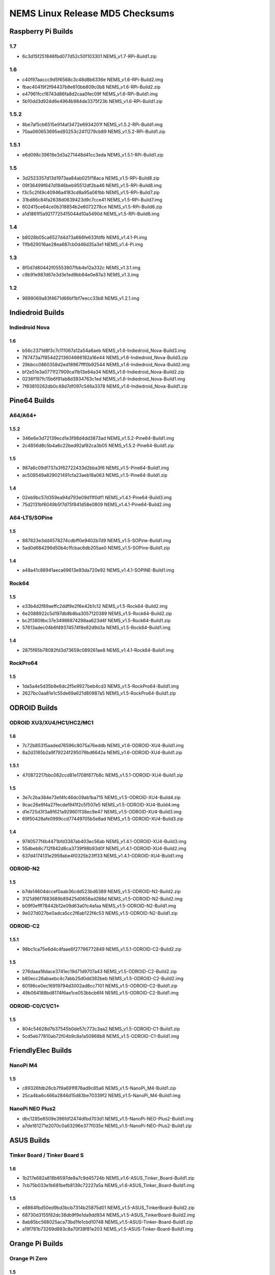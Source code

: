 NEMS Linux Release MD5 Checksums
================================

Raspberry Pi Builds
-------------------

1.7
~~~

- 6c3d15f251846fbd077d52c50f103301  NEMS_v1.7-RPi-Build1.zip

1.6
~~~

- c40f97aaccc9d5f6568c3c48d8b6336e  NEMS_v1.6-RPi-Build2.img
- fbac40419f2f94437b8e610bb809c0b8  NEMS_v1.6-RPi-Build2.zip
- e47961fccf8743d86fa8d2caa0fec09f  NEMS_v1.6-RPi-Build1.img
- 5b10dd3d924d6e4964b984de3375f23b  NEMS_v1.6-RPi-Build1.zip

1.5.2
~~~~~

-  8be7af5cb6515e914af3472e6934201f NEMS_v1.5.2-RPi-Build1.img
-  70aa060653695ed93253c2411279cb89 NEMS_v1.5.2-RPi-Build1.zip

1.5.1
~~~~~

-  e6d098c39618e3d3a271448d41cc3eda NEMS_v1.5.1-RPi-Build1.zip

1.5
~~~

-  3d2523357d13d1973aa84ab025f18aca NEMS_v1.5-RPi-Build8.zip
-  09f36499f847d1846beb95512df2ba46 NEMS_v1.5-RPi-Build8.img
-  f3c5c2f49c40946a4183cd8a95a061bb NEMS_v1.5-RPi-Build7.zip
-  31bd86c84fa2638d0639423d9c7cce41 NEMS_v1.5-RPi-Build7.img
-  602415ce64ce0b318854b2e6072278ce NEMS_v1.5-RPi-Build6.zip
-  a1d1861f5a9217725415044d10a5490d NEMS_v1.5-RPi-Build6.img

1.4
~~~

-  b8028b05ca6527d4d73a666fe633fdfb NEMS_v1.4.1-Pi.img
-  11fb629016ae28ea687cb0d46d35a3e1 NEMS_v1.4-Pi.img

1.3
~~~

-  8f0d7d80442f05553807fbb4e12a332c NEMS_v1.3.1.img
-  c9b91e987d67e3d3e1ed9bb84e0e87a3 NEMS_v1.3.img

1.2
~~~

-  9899069a83f4671d66bf1bf7eecc33b8 NEMS_v1.2.1.img

Indiedroid Builds
-----------------

Indiedroid Nova
~~~~~~~~~~~~~~~

1.6
^^^

- b56c2371d8f3c7c111067a12a54a6aeb  NEMS_v1.6-Indiedroid_Nova-Build3.img
- 787473a7f854d2213604666182a16e44  NEMS_v1.6-Indiedroid_Nova-Build3.zip
- 29bbcc0860358d2ed18967fff0b92544  NEMS_v1.6-Indiedroid_Nova-Build2.img
- bf2e51e3a0771f27909ca11b13e64a34  NEMS_v1.6-Indiedroid_Nova-Build2.zip
- 0236f197fc15b6f91ab8d3934763c1ed  NEMS_v1.6-Indiedroid_Nova-Build1.img
- 7f83810262db0c48d7df097c546a3378  NEMS_v1.6-Indiedroid_Nova-Build1.zip

Pine64 Builds
-------------

A64/A64+
~~~~~~~~

1.5.2
^^^^^

-  346e6e3d72139ecd1e3f98d4dd3873ad NEMS_v1.5.2-Pine64-Build1.img
-  2c4856d8c5b4a6c22bed92af82ca3b05 NEMS_v1.5.2-Pine64-Build1.zip

1.5
^^^

-  987a6c09df737a3f62722433d2bba3f6 NEMS_v1.5-Pine64-Build1.img
-  ac508549a829021491cfa23aeb18a063 NEMS_v1.5-Pine64-Build1.zip

1.4
^^^

-  02eb9bc57d359ea94d793e09d11f0df1 NEMS_v1.4.1-Pine64-Build3.img
-  75d2131bf6049b5f7d75f841d58e0809 NEMS_v1.4.1-Pine64-Build2.img

A64-LTS/SOPine
~~~~~~~~~~~~~~

1.5
^^^

-  887823e3dd4578274cdbff0e9402b7d9 NEMS_v1.5-SOPine-Build1.img
-  5ad0d684296d50b4c1fcbac6db205ae0 NEMS_v1.5-SOPine-Build1.zip

1.4
^^^

-  a48a41c88941aeca69613e93da720e92 NEMS_v1.4.1-SOPINE-Build1.img

Rock64
~~~~~~

1.5
^^^

-  e33b4d2f89aeffc2ddf9e2f6e42b1c12 NEMS_v1.5-Rock64-Build2.img
-  6e2088922c5d197db8b8ba3057120389 NEMS_v1.5-Rock64-Build2.zip
-  bc2f3809bc37e34986874298aa623d4f NEMS_v1.5-Rock64-Build1.zip
-  57613adec04b6f49374574f8e82d9d3a NEMS_v1.5-Rock64-Build1.img

1.4
^^^

-  2875f65b78082fd3d73659c089261ae8 NEMS_v1.4.1-Rock64-Build1.img

RockPro64
~~~~~~~~~

1.5
^^^

-  1da5a4e5d35b8e6dc2f5e9927beb4cd3 NEMS_v1.5-RockPro64-Build1.img
-  2627bc0aa81e1c55de69a621d80987a5 NEMS_v1.5-RockPro64-Build1.zip

ODROID Builds
-------------

ODROID XU3/XU4/HC1/HC2/MC1
~~~~~~~~~~~~~~~~~~~~~~~~~~

1.6
^^^

- 7c72b85315aaded76596c8075a76eddb  NEMS_v1.6-ODROID-XU4-Build1.img
- 8a2d3165b2a9f79224f295076bd6642a  NEMS_v1.6-ODROID-XU4-Build1.zip

1.5.1
^^^^^

-  470872217bbc082ccd81e1708f877b8c NEMS_v1.5.1-ODROID-XU4-Build1.zip

1.5
^^^

-  3e7c2ba384e73ef4fc46dc09ab1ba715 NEMS_v1.5-ODROID-XU4-Build4.zip
-  9cac26e9f4a27fecdef941f2c5f507e5 NEMS_v1.5-ODROID-XU4-Build4.img
-  d1e725d3f3a8f621a929601138ec9e47 NEMS_v1.5-ODROID-XU4-Build3.img
-  69f50428afe0999ccd77449705b5e8ad NEMS_v1.5-ODROID-XU4-Build3.zip

1.4
^^^

-  9740577f4b4471bfd3387ab403ec56ab NEMS_v1.4.1-ODROID-XU4-Build3.img
-  55dbeb8c712f842d8ca3739f98b93d0f NEMS_v1.4.1-ODROID-XU4-Build2.img
-  637d4174131e2959abe4f0325b23ff33 NEMS_v1.4.1-ODROID-XU4-Build1.img

ODROID-N2
~~~~~~~~~

1.5
^^^

-  b7de14604dccef0aab36cdd523bd6389 NEMS_v1.5-ODROID-N2-Build2.zip
-  3121d96f7683689b89425d0658ad288d NEMS_v1.5-ODROID-N2-Build2.img
-  b09f0efff78442b12e09d63a01c4afaa NEMS_v1.5-ODROID-N2-Build1.img
-  9e027d027be0adca5cc2f6ab122f4c53 NEMS_v1.5-ODROID-N2-Build1.zip

ODROID-C2
~~~~~~~~~

1.5.1
^^^^^

-  98bc1ca75e6d4c4faae6f27796772849 NEMS_v1.5.1-ODROID-C2-Build2.zip

1.5
^^^

-  276daaa18dace3741ec19d71d9707a43 NEMS_v1.5-ODROID-C2-Build2.zip
-  b80ecc26abaebc4c7abb25d0dd382beb NEMS_v1.5-ODROID-C2-Build2.img
-  60196ce0ec16919794d3002ad8cc7101 NEMS_v1.5-ODROID-C2-Build1.zip
-  49b064188bd8174f6ae1ce053bbcb6f4 NEMS_v1.5-ODROID-C2-Build1.img

ODROID-C0/C1/C1+
~~~~~~~~~~~~~~~~

1.5
^^^

-  804c54628d7b37545b0de57c773c3aa2 NEMS_v1.5-ODROID-C1-Build1.zip
-  5cd5eb77810ab72f04b9c8a1a50868b8 NEMS_v1.5-ODROID-C1-Build1.img

FriendlyElec Builds
-------------------

NanoPi M4
~~~~~~~~~

1.5
^^^

-  c89326fdb26cb7f9a691f876ad9c85a6 NEMS_v1.5-NanoPi_M4-Build1.zip
-  25ca4ba6c466a2846d15d83be70339f2 NEMS_v1.5-NanoPi_M4-Build1.img

NanoPi NEO Plus2
~~~~~~~~~~~~~~~~

-  dbc1285e6509e396fd12474dfbd703d1
   NEMS_v1.5-NanoPi-NEO-Plus2-Build1.img
-  a7de161271e2070c0a63296e377f035e
   NEMS_v1.5-NanoPi-NEO-Plus2-Build1.zip

ASUS Builds
-----------

Tinker Board / Tinker Board S
~~~~~~~~~~~~~~~~~~~~~~~~~~~~~

1.6
^^^

- 1b217e682a818b8597de8a7c9d45724b  NEMS_v1.6-ASUS_Tinker_Board-Build1.zip
- 7cb75b033e1b681befb8139c72227a5a  NEMS_v1.6-ASUS_Tinker_Board-Build1.img

1.5
^^^

-  e8864fbd50ed9bd3bcb7314b25875d01 NEMS_v1.5-ASUS_TinkerBoard-Build2.zip
-  68730d3155f82dc38db9f9e1da9dd934 NEMS_v1.5-ASUS_TinkerBoard-Build2.img
-  8ab85bc568025aca73bd1fe1cbd10748 NEMS_v1.5-ASUS-Tinker-Board-Build1.zip
-  a19f781b73269d893c8a70f38f81e203 NEMS_v1.5-ASUS-Tinker-Board-Build1.img

Orange Pi Builds
----------------

Orange Pi Zero
~~~~~~~~~~~~~~

1.5
^^^

-  98f66a3a3764e3b7d6267af180665f94 NEMS_v1.5-Orange-Pi-Zero-Build1.img
-  0049bfc4780c9b8f67eda91064340434 NEMS_v1.5-Orange-Pi-Zero-Build1.zip

Khadas Builds
-------------

Khadas VIM3
~~~~~~~~~~~

1.6
^^^

- edfc21bc6dfc43563550c430d964c194  NEMS_v1.6-Khadas_VIM3-Build1.img
- c51463a103200ecbef5a64d4076769cb  NEMS_v1.6-Khadas_VIM3-Build1.zip

1.5
^^^

-  962921cb557747b998d5a40b27306669 NEMS_v1.5-Khadas-VIM3-Build1.img
-  50f44ea866b729be7fb2c940c1f2fcb4 NEMS_v1.5-Khadas-VIM3-Build1.zip

Virtual Appliances
------------------

OVA
~~~

1.7
^^^

- 2ab49bec570ede7d7cb56dad3206a296  NEMS_v1.7-VM_x64-Build1.ova

1.6
^^^

- 8e3ec6cf92d5a773e4ee50fd4559eb5c  NEMS_v1.6-VM-Build2.ova
- 3004a56066ccbf87719a8856fdbc7b78  NEMS_v1.6-VM-Build1.ova

1.5
^^^

-  5902ea98343ad4f7bc467f2ada416add NEMS Linux 1.5 OVA Build 4.ova

QCOW2
~~~~~

1.7
^^^

- 07ab023de8712e05ef9a8779a06586db  NEMS_v1.7-VM_x64-Build1.qcow2
- ffe1612c428f7443a12cd70b94e7a9d9  NEMS_v1.7-VM_x64-Build1-QCOW2.zip

1.6
^^^

- df606e7f844b5e9975f9935fd417aa11  NEMS_v1.6-VM-Build1.qcow2
- 0077444b24dc458faad143c434b81ae7  NEMS_v1.6-VM_QCOW2-Build1.zip

1.5
^^^

-  69a7f27f2a3868c94b9628d06e1d6f75 NEMS Linux 1.5 QCOW2 Build 2.zip

VHD
~~~

1.7
^^^

- 66e5a8f21c69e0407e35d8a9d24e7f0e  NEMS_v1.7-VM_x64-Build1.vhd
- 4aa69bbfd8c0136bd8e844815e9b637d  NEMS_v1.7-VM_x64-Build1-VHD.zip

1.6
^^^

- 03456d84d4eb716106a963deb53cab93  NEMS_v1.6-VM-Build1.vhd
- cb0f4c7d9f5dce1e4c73646f435ef064  NEMS_v1.6-VM_VHD-Build1.zip

1.5
^^^

-  766d7cc164dfc07be558cefb477effe9 NEMS Linux 1.5 VHD Build 2.zip
